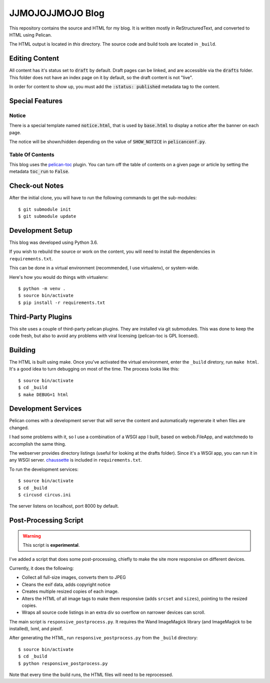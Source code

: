 =================
JJMOJOJJMOJO Blog
=================

This repository contains the source and HTML for my blog. It is written mostly in ReStructuredText, and converted to HTML using Pelican.

The HTML output is located in *this* directory. The source code and build tools are located in ``_build``.

Editing Content
===============
All content has it's status set to :code:`draft` by default. Draft pages can be linked, and are accessible via the :code:`drafts` folder. This folder does not have an index page on it by default, so the draft content is not "live".

In order for content to show up, you must add the :code:`:status: published` metadata tag to the content.

Special Features
================

Notice
------
There is a special template named :code:`notice.html`, that is used by :code:`base.html` to display a notice after the banner on each page.

The notice will be shown/hidden depending on the value of :code:`SHOW_NOTICE` in :code:`pelicanconf.py`.

Table Of Contents
-----------------
This blog uses the `pelican-toc <https://github.com/ingwinlu/pelican-toc>`__ plugin. You can turn off the table of contents on a given page or article by setting the metadata :code:`toc_run` to :code:`False`.

Check-out Notes
===============
After the initial clone, you will have to run the following commands to get the sub-modules::
	
	$ git submodule init
	$ git submodule update

Development Setup
=================

This blog was developed using Python 3.6.

If you wish to rebuild the source or work on the content, you will need to install the dependencies in ``requirements.txt``. 

This can be done in a virtual environment (recommended, I use virtualenv), or system-wide.

Here's how you would do things with virtualenv::
    
    $ python -m venv .
    $ source bin/activate
    $ pip install -r requirements.txt
    
Third-Party Plugins
===================
This site uses a couple of third-party pelican plugins. They are installed via git submodules. This was done to keep the code fresh, but also to avoid any problems with viral licensing (pelican-toc is GPL licensed).

Building
========
The HTML is built using make. Once you've activated the virtual environment, enter the ``_build`` diretory, run ``make html``. It's a good idea to turn debugging on most of the time. The process looks like this::
    
    $ source bin/activate
    $ cd _build
    $ make DEBUG=1 html
    
Development Services
====================
Pelican comes with a development server that will serve the content and automatically regenerate it when files are changed. 

I had some problems with it, so I use a combination of a WSGI app I built, based on webob.FileApp, and watchmedo to accomplish the same thing.

The webserver provides directory listings (useful for looking at the drafts folder). Since it's a WSGI app, you can run it in any WSGI server. `chaussette <https://chaussette.readthedocs.io/>`__ is included in ``requirements.txt``.

To run the development services::
    
    $ source bin/activate
    $ cd _build
    $ circusd circus.ini
    
The server listens on localhost, port 8000 by default.

Post-Processing Script
======================

.. warning::
    
    This script is **experimental**.
    
I've added a script that does some post-processing, chiefly to make the site more responsive on different devices. 

Currently, it does the following:

* Collect all full-size images, converts them to JPEG
* Cleans the exif data, adds copyright notice
* Creates multiple resized copies of each image.
* Alters the HTML of all image tags to make them responsive (adds ``srcset`` and ``sizes``), pointing to the resized copies.
* Wraps all source code listings in an extra div so overflow on narrower devices can scroll.

The main script is ``responsive_postprocess.py``. It requires the Wand ImageMagick library (and ImageMagick to be installed), lxml, and piexif.

After generating the HTML, run ``responsive_postprocess.py`` from the ``_build`` directory::
    
    $ source bin/activate
    $ cd _build
    $ python responsive_postprocess.py
    
Note that every time the build runs, the HTML files will need to be reprocessed.